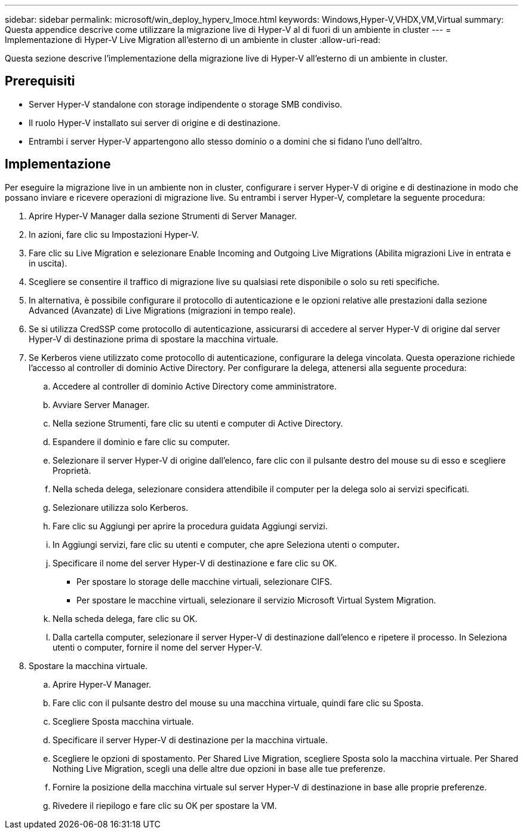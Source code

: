 ---
sidebar: sidebar 
permalink: microsoft/win_deploy_hyperv_lmoce.html 
keywords: Windows,Hyper-V,VHDX,VM,Virtual 
summary: Questa appendice descrive come utilizzare la migrazione live di Hyper-V al di fuori di un ambiente in cluster 
---
= Implementazione di Hyper-V Live Migration all'esterno di un ambiente in cluster
:allow-uri-read: 


[role="lead"]
Questa sezione descrive l'implementazione della migrazione live di Hyper-V all'esterno di un ambiente in cluster.



== Prerequisiti

* Server Hyper-V standalone con storage indipendente o storage SMB condiviso.
* Il ruolo Hyper-V installato sui server di origine e di destinazione.
* Entrambi i server Hyper-V appartengono allo stesso dominio o a domini che si fidano l'uno dell'altro.




== Implementazione

Per eseguire la migrazione live in un ambiente non in cluster, configurare i server Hyper-V di origine e di destinazione in modo che possano inviare e ricevere operazioni di migrazione live. Su entrambi i server Hyper-V, completare la seguente procedura:

. Aprire Hyper-V Manager dalla sezione Strumenti di Server Manager.
. In azioni, fare clic su Impostazioni Hyper-V.
. Fare clic su Live Migration e selezionare Enable Incoming and Outgoing Live Migrations (Abilita migrazioni Live in entrata e in uscita).
. Scegliere se consentire il traffico di migrazione live su qualsiasi rete disponibile o solo su reti specifiche.
. In alternativa, è possibile configurare il protocollo di autenticazione e le opzioni relative alle prestazioni dalla sezione Advanced (Avanzate) di Live Migrations (migrazioni in tempo reale).
. Se si utilizza CredSSP come protocollo di autenticazione, assicurarsi di accedere al server Hyper-V di origine dal server Hyper-V di destinazione prima di spostare la macchina virtuale.
. Se Kerberos viene utilizzato come protocollo di autenticazione, configurare la delega vincolata. Questa operazione richiede l'accesso al controller di dominio Active Directory. Per configurare la delega, attenersi alla seguente procedura:
+
.. Accedere al controller di dominio Active Directory come amministratore.
.. Avviare Server Manager.
.. Nella sezione Strumenti, fare clic su utenti e computer di Active Directory.
.. Espandere il dominio e fare clic su computer.
.. Selezionare il server Hyper-V di origine dall'elenco, fare clic con il pulsante destro del mouse su di esso e scegliere Proprietà.
.. Nella scheda delega, selezionare considera attendibile il computer per la delega solo ai servizi specificati.
.. Selezionare utilizza solo Kerberos.
.. Fare clic su Aggiungi per aprire la procedura guidata Aggiungi servizi.
.. In Aggiungi servizi, fare clic su utenti e computer, che apre Seleziona utenti o computer**.**
.. Specificare il nome del server Hyper-V di destinazione e fare clic su OK.
+
*** Per spostare lo storage delle macchine virtuali, selezionare CIFS.
*** Per spostare le macchine virtuali, selezionare il servizio Microsoft Virtual System Migration.


.. Nella scheda delega, fare clic su OK.
.. Dalla cartella computer, selezionare il server Hyper-V di destinazione dall'elenco e ripetere il processo. In Seleziona utenti o computer, fornire il nome del server Hyper-V.


. Spostare la macchina virtuale.
+
.. Aprire Hyper-V Manager.
.. Fare clic con il pulsante destro del mouse su una macchina virtuale, quindi fare clic su Sposta.
.. Scegliere Sposta macchina virtuale.
.. Specificare il server Hyper-V di destinazione per la macchina virtuale.
.. Scegliere le opzioni di spostamento. Per Shared Live Migration, scegliere Sposta solo la macchina virtuale. Per Shared Nothing Live Migration, scegli una delle altre due opzioni in base alle tue preferenze.
.. Fornire la posizione della macchina virtuale sul server Hyper-V di destinazione in base alle proprie preferenze.
.. Rivedere il riepilogo e fare clic su OK per spostare la VM.



